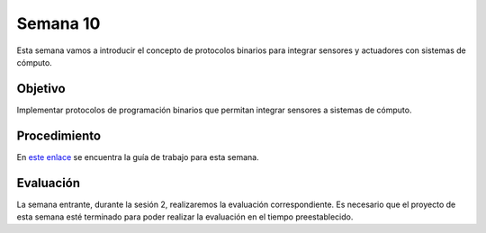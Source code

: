 Semana 10
===========

Esta semana vamos a introducir el concepto de protocolos binarios para integrar sensores y actuadores con sistemas de cómputo.

Objetivo
----------

Implementar protocolos de programación binarios que permitan integrar sensores a sistemas de cómputo.

Procedimiento
---------------
En `este enlace <https://drive.google.com/open?id=1NFxqhAb3Yb00zq5rGEzZeCZJ3MgQi3Q9tlnO7JSAQ5A>`__ se encuentra la guía 
de trabajo para esta semana.

Evaluación
------------
La semana entrante, durante la sesión 2, realizaremos la evaluación correspondiente. Es necesario que el proyecto de esta semana 
esté terminado para poder realizar la evaluación en el tiempo preestablecido.
